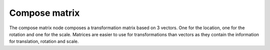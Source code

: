 Compose matrix
==============

The compose matrix node composes a transformation matrix based on 3 vectors. One for the location, one for the rotation and one for the scale. Matrices are easier to use for transformations than vectors as they contain the information for translation, rotation and scale. 